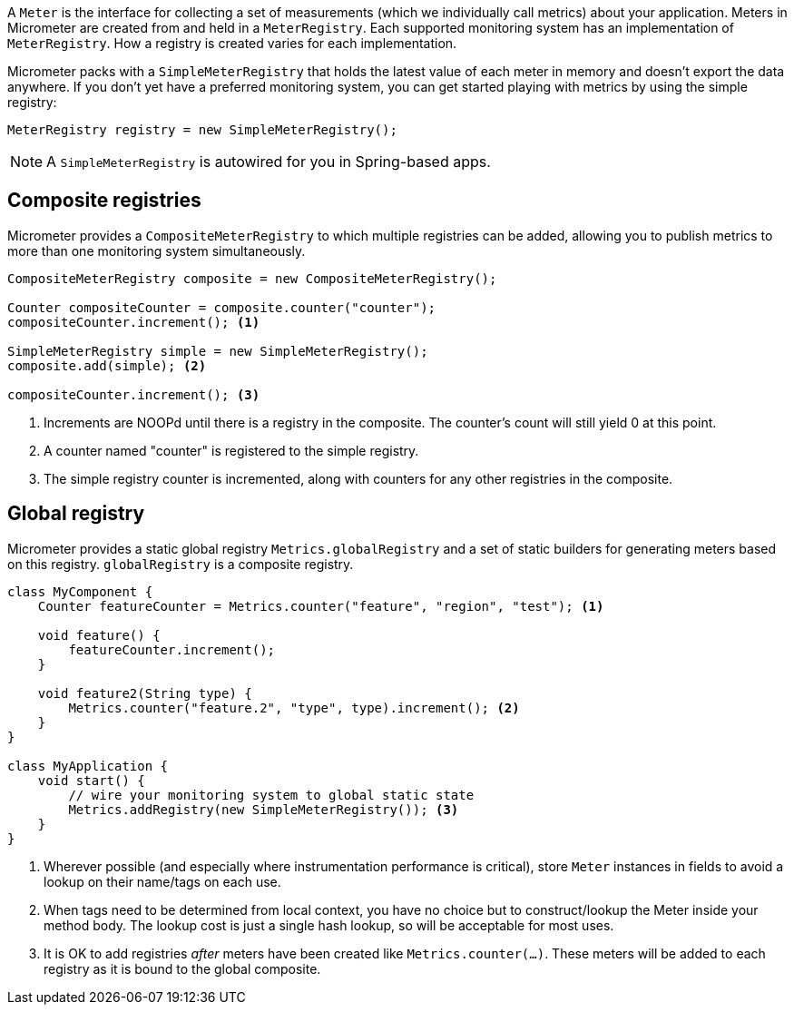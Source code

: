 A `Meter` is the interface for collecting a set of measurements (which we individually call metrics) about your application. Meters in Micrometer are created from and held in a `MeterRegistry`. Each supported monitoring system has an implementation of `MeterRegistry`. How a registry is created varies for each implementation.

Micrometer packs with a `SimpleMeterRegistry` that holds the latest value of each meter in memory and doesn't export the data anywhere. If you don't yet have a preferred monitoring system, you can get started playing with metrics by using the simple registry:

[source,java]
----
MeterRegistry registry = new SimpleMeterRegistry();
----

NOTE: A `SimpleMeterRegistry` is autowired for you in Spring-based apps.

== Composite registries

Micrometer provides a `CompositeMeterRegistry` to which multiple registries can be added, allowing you to publish metrics to more than one monitoring system simultaneously.

[source,java]
----
CompositeMeterRegistry composite = new CompositeMeterRegistry();

Counter compositeCounter = composite.counter("counter");
compositeCounter.increment(); <1>

SimpleMeterRegistry simple = new SimpleMeterRegistry();
composite.add(simple); <2>

compositeCounter.increment(); <3>
----

1. Increments are NOOPd until there is a registry in the composite. The counter's count will still yield 0 at this point.
2. A counter named "counter" is registered to the simple registry.
3. The simple registry counter is incremented, along with counters for any other registries in the composite.

== Global registry

Micrometer provides a static global registry `Metrics.globalRegistry` and a set of static builders for generating meters based on this registry. `globalRegistry` is a composite registry.

[source,java]
----
class MyComponent {
    Counter featureCounter = Metrics.counter("feature", "region", "test"); <1>

    void feature() {
        featureCounter.increment();
    }

    void feature2(String type) {
        Metrics.counter("feature.2", "type", type).increment(); <2>
    }
}

class MyApplication {
    void start() {
        // wire your monitoring system to global static state
        Metrics.addRegistry(new SimpleMeterRegistry()); <3>
    }
}
----

1. Wherever possible (and especially where instrumentation performance is critical), store `Meter` instances in fields to avoid a lookup on their name/tags on each use.
2. When tags need to be determined from local context, you have no choice but to construct/lookup the Meter inside your method body. The lookup cost is just a single hash lookup, so will be acceptable for most uses.
3. It is OK to add registries _after_ meters have been created like `Metrics.counter(...)`. These meters will be added to each registry as it is bound to the global composite.